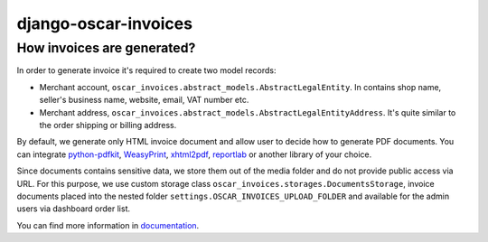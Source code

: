 =====================
django-oscar-invoices
=====================

How invoices are generated?
---------------------------

In order to generate invoice it's required to create two model records:

* Merchant account, ``oscar_invoices.abstract_models.AbstractLegalEntity``.
  In contains shop name, seller's business name, website, email, VAT number etc.

* Merchant address, ``oscar_invoices.abstract_models.AbstractLegalEntityAddress``. It's
  quite similar to the order shipping or billing address.

By default, we generate only HTML invoice document and allow user to decide how to
generate PDF documents. You can integrate `python-pdfkit`_, `WeasyPrint`_, `xhtml2pdf`_,
`reportlab`_ or another library of your choice.

.. _`python-pdfkit`: https://github.com/JazzCore/python-pdfkit
.. _`WeasyPrint`: https://github.com/Kozea/WeasyPrint
.. _`xhtml2pdf`: https://github.com/xhtml2pdf/xhtml2pdf
.. _`reportlab`: https://www.reportlab.com/

Since documents contains sensitive data, we store them out of the media folder and
do not provide public access via URL. For this purpose, we use custom storage class
``oscar_invoices.storages.DocumentsStorage``, invoice documents placed into the
nested folder ``settings.OSCAR_INVOICES_UPLOAD_FOLDER`` and available for the admin users via
dashboard order list.


You can find more information in documentation_.

.. _documentation: https://django-oscar-invoices.readthedocs.io
